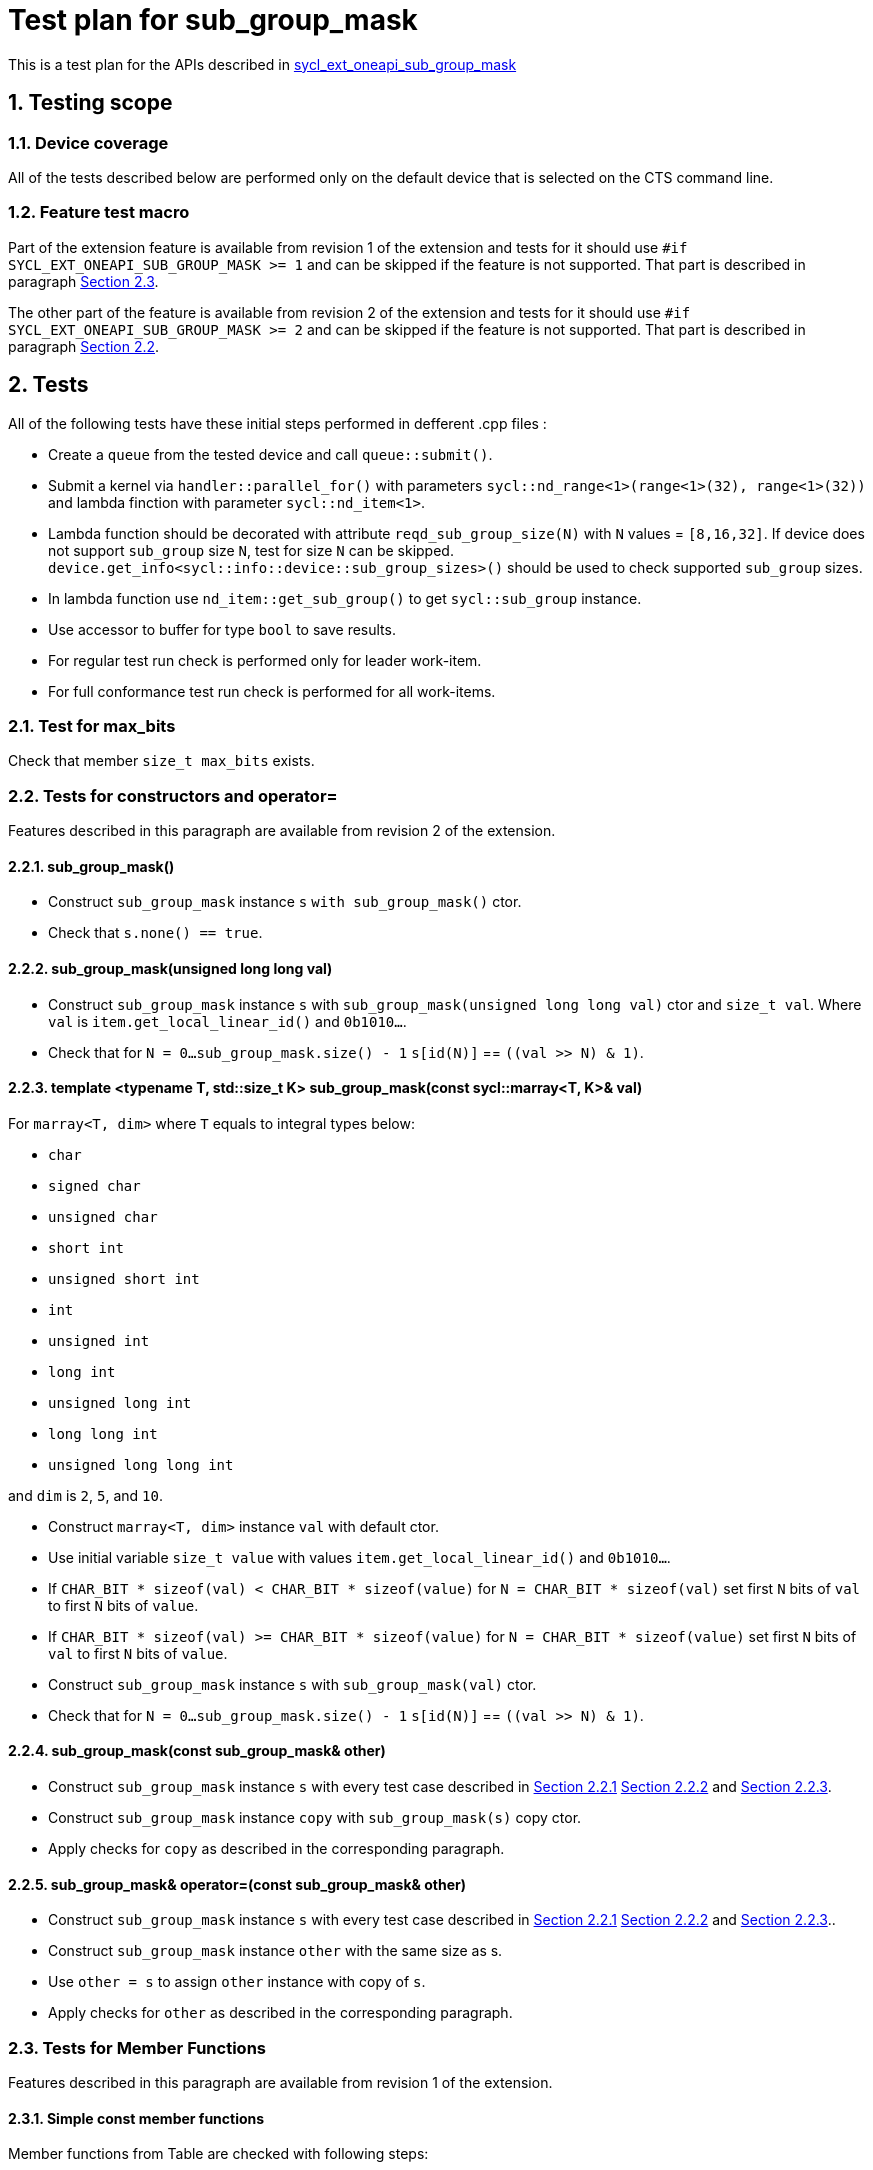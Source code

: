 :sectnums:
:xrefstyle: short

= Test plan for sub_group_mask

This is a test plan for the APIs described in
https://github.com/intel/llvm/blob/sycl/sycl/doc/extensions/supported/sycl_ext_oneapi_sub_group_mask.asciidoc[sycl_ext_oneapi_sub_group_mask]


== Testing scope

=== Device coverage

All of the tests described below are performed only on the default device that
is selected on the CTS command line.

=== Feature test macro

Part of the extension feature is available from revision 1 of the extension and
tests for it should use `#if SYCL_EXT_ONEAPI_SUB_GROUP_MASK >= 1` and can be
skipped if the feature is not supported. That part is described in paragraph
<<member_functions_rev_1>>.

The other part of the feature is available from revision 2 of the extension and
tests for it should use `#if SYCL_EXT_ONEAPI_SUB_GROUP_MASK >= 2` and can be
skipped if the feature is not supported. That part is described in paragraph
<<ctors_rev_2>>.



== Tests

All of the following tests have these initial steps performed in defferent .cpp files :

* Create a `queue` from the tested device and call `queue::submit()`.
* Submit a kernel via `handler::parallel_for()` with parameters `sycl::nd_range<1>(range<1>(32), range<1>(32))`
  and lambda finction with parameter `sycl::nd_item<1>`.
* Lambda function should be decorated with attribute `reqd_sub_group_size(N)` with `N` values = `[8,16,32]`.
  If device does not support `sub_group` size `N`, test for size `N` can be skipped.
  `device.get_info<sycl::info::device::sub_group_sizes>()` should be used
  to check supported `sub_group` sizes.
* In lambda function use `nd_item::get_sub_group()` to get `sycl::sub_group` instance.
* Use accessor to buffer for type `bool` to save results.
* For regular test run check is performed only for leader work-item.
* For full conformance test run check is performed for all work-items.

=== Test for max_bits

Check that member `size_t max_bits` exists.

=== Tests for constructors and operator= [[ctors_rev_2]]

Features described in this paragraph are available from revision 2 of the
extension.

==== sub_group_mask() [[default_ctor]]

* Construct `sub_group_mask` instance `s` `with sub_group_mask()` ctor.
* Check that `s.none() == true`.

==== sub_group_mask(unsigned long long val) [[ull_ctor]]

* Construct `sub_group_mask` instance `s` with `sub_group_mask(unsigned long long val)` ctor
  and `size_t val`. Where `val` is `item.get_local_linear_id()` and  `0b1010...`.
* Check that for `N = 0...sub_group_mask.size() - 1` `s[id(N)]` == `((val >> N) & 1)`.

==== template <typename T, std::size_t K> sub_group_mask(const sycl::marray<T, K>& val) [[marray_ctor]]

For `marray<T, dim>` where `T` equals to integral types below:

* `char`
* `signed char`
* `unsigned char`
* `short int`
* `unsigned short int`
* `int`
* `unsigned int`
* `long int`
* `unsigned long int`
* `long long int`
* `unsigned long long int`

and `dim` is `2`, `5`, and `10`.

* Construct `marray<T, dim>` instance `val` with default ctor.
* Use initial variable `size_t value` with values `item.get_local_linear_id()` and `0b1010...`.
* If `CHAR_BIT * sizeof(val) < CHAR_BIT * sizeof(value)`
  for `N = CHAR_BIT * sizeof(val)` set first `N` bits of `val` to first `N` bits of `value`.
* If `CHAR_BIT * sizeof(val) >= CHAR_BIT * sizeof(value)`
  for `N = CHAR_BIT * sizeof(value)` set first `N` bits of `val` to first `N` bits of `value`.
* Construct `sub_group_mask` instance `s` with `sub_group_mask(val)` ctor.
* Check that for `N = 0...sub_group_mask.size() - 1` `s[id(N)]` == `((val >> N) & 1)`.

==== sub_group_mask(const sub_group_mask& other)

* Construct `sub_group_mask` instance `s` with every test case described in <<default_ctor>> <<ull_ctor>> and
<<marray_ctor>>.
* Construct `sub_group_mask` instance `copy` with `sub_group_mask(s)` copy ctor.
* Apply checks for `copy` as described in the corresponding paragraph.

==== sub_group_mask& operator=(const sub_group_mask& other)

* Construct `sub_group_mask` instance `s` with every test case described in <<default_ctor>> <<ull_ctor>> and
<<marray_ctor>>..
* Construct `sub_group_mask` instance `other` with the same size as s.
* Use `other = s` to assign `other` instance with copy of `s`.
* Apply checks for `other` as described in the corresponding paragraph.

=== Tests for Member Functions [[member_functions_rev_1]]

Features described in this paragraph are available from revision 1 of the
extension.

==== Simple const member functions

Member functions from Table are checked with following steps:

* Use `sub_group_ballot` to get `sub_group_mask` instance with predicate suitable for test.
* Check return type.
* Check that Expression returns Exprected value.

[%header,cols="2,2,1,2,2"]
|===
|Function
|Predicate
|Return type
|Expression
|Expected value

|`operator[](id<1> id) const`
|`sub_group.get_local_id().size_t()%2 == 0`
|`bool`
|`sub_group_mask[id(N)]` for `N = 0...sub_group_mask.size - 1`
|`N%2 == 0`

|`test(id<1> id) const`
|`sub_group.get_local_id().size_t()%2 == 0`
|`bool`
|`sub_group_mask.test(id(N))` for `N = 0...sub_group_mask.size - 1`
|`N%2 == 0`

|`all() const`
|`sub_group.get_local_id().size_t()%2 == 0`
|`bool`
|`sub_group_mask.all()`
|`false`

|`all() const`
|`true`
|`bool`
|`sub_group_mask.all()`
|`true`

|`any() const`
|`sub_group.get_local_id().size_t()%2 == 0`
|`bool`
|`sub_group_mask.any()`
|`true`

|`any() const`
|`false`
|`bool`
|`sub_group_mask.any()`
|`false`

|`none() const`
|`sub_group.get_local_id().size_t()%2 == 0`
|`bool`
|`sub_group_mask.none()`
|`false`

|`none() const`
|`false`
|`bool`
|`sub_group_mask.none()`
|`true`

|`count() const`
|`sub_group.get_local_id().size_t() < sub_group.get_local_range().size_t()/2`
|`uint32_t`
|`sub_group_mask.count()`
|`sub_group.get_local_range().size()/2`

|`size() const`
|`true`
|`uint32_t`
|`sub_group_mask.size()`
|`sub_group.get_local_range().size()`

|`find_low() const`
|`sub_group.get_local_id().size_t() > sub_group.get_local_range().size_t()/2 - 1`
|`id<1>`
|`sub_group_mask.find_low()`
|`id(sub_group.get_local_range().size()/2)`

|`find_low() const`
|`false`
|`id<1>`
|`sub_group_mask.find_low()`
|`id(sub_group.get_local_range().size())`

|`find_high() const`
|`sub_group.get_local_id().size_t() < sub_group.get_local_range().size_t()/2`
|`id<1>`
|`sub_group_mask.find_high()`
|`id(sub_group.get_local_range().size_t()/2 - 1)`

|`find_high() const`
|`false`
|`id<1>`
|`sub_group_mask.find_high()`
|`id(sub_group.get_local_range().size_t())`
|===

==== operator[](id<1> id)

* Use non-const instance of `sub_group_mask`.
* Use Predicate `sub_group.get_local_id().size_t()%2 == 0`.
* Check that return type is `sub_group_mask::reference`.
* Check that `sub_group_mask[id(N)]` for `N = 0...sub_group_mask.size() - 1`
  refers to value equal to `N%2 == 0`

To check `sub_group_mask::reference` functionality:

* If `N%5 == 0` try to assign opposite value to `sub_group_mask[id(N)]`
  and then check that `sub_group_mask.test(id(N))` equals `N%2 =! 0`.
* If `N%5 == 1` try to assign `sub_group_mask[id(N+1)]` to `sub_group_mask[id(N)]`
  and then check that `sub_group_mask.test(id(N))` equals `(N+1)%2 == 0`.
* If `N%5 == 2` check that `~sub_group_mask[id(N)]` equals `N%2 != 0`.
* If `N%5 == 3` check that `(bool)sub_group_mask[id(N)]` equals `N%2 == 0`.
* If `N%5 == 4` try to use `sub_group_mask[id(N)].flip()`, check that return type is
  `sub_group_mask::reference&`, check that `sub_group_mask.test(id(N))` equals `N%2 =! 0`.

==== insert_bits(const T bits, id<1> pos = 0)

For T equals to integral types below:

* `char`
* `signed char`
* `unsigned char`
* `short int`
* `unsigned short int`
* `int`
* `unsigned int`
* `long int`
* `unsigned long int`
* `long long int`
* `unsigned long long int`

And `marray<T, dim>` where T is the integral type above
and `dim` is `2`, `5`, and `10`.

For `N = 0...sub_group_mask.size() - 1`:

* Use non-const instance of `sub_group_mask`.
* Use Predicate `sub_group.get_local_id().size_t()%3 == 0`.
* Check that return type is `void`.
* Use insert_bits(bits, id(N)) with `bits = 0b1010...`
* For `K = 0 ... N - 1` check that `sub_group_mask.test(id(K))` equals `K%3 == 0`
* For `K = N ... N + CHAR_BIT * sizeof(T) - 1`
  check that `sub_group_mask.test(id(K))` equals `(N-K)%2 == 1`
* If `N + CHAR_BIT * sizeof(T) < sub_group_mask.size()`
  for `K = N + CHAR_BIT * sizeof(T) ... sub_group_mask.size() - 1`
  check that `sub_group_mask.test(id(K))` equals `K%3 == 0`

==== extract_bits(T &out, id<1> pos = 0) const

For T equals to integral types below:

* `char`
* `signed char`
* `unsigned char`
* `short int`
* `unsigned short int`
* `int`
* `unsigned int`
* `long int`
* `unsigned long int`
* `long long int`
* `unsigned long long int`

And `marray<T, dim>` where T is the integral type above
and `dim` is `2`, `5`, and `10`.

For `N = 0...sub_group_mask.size() - 1`:

* Use const instance of `sub_group_mask`.
* Use Predicate `sub_group.get_local_id().size_t()%2 != 0`.
* Check that return type is `void`.
* Use extract_bits(id(N))
* If `N + CHAR_BIT * sizeof(T) < sub_group_mask.size()` check that out is `0b1010...`
* Otherwise check that out's first `sub_group_mask.size() - N` bits are `10..` and the rest is zero.

==== set()

* Use non-const instance of `sub_group_mask`.
* Use Predicate `sub_group.get_local_id().size_t()%2 == 0`.
* Check that return type is `void`.
* Use set().
* Check that `sub_group_mask.test(id(N))` for `N = 0...sub_group_mask.size() - 1`
  equals `true`.

==== set(id<1> id, bool value = true)

* Use non-const instance of `sub_group_mask`.
* Use Predicate `sub_group.get_local_id().size_t()%2 == 0`.
* Check that return type is `void`.
* for `N = 0...sub_group_mask.size() - 1` use set(id(N), true) if `N%3 == 0` and
  set(id(N), false) if `N%3 == 1`
* Check that `sub_group_mask.test(id(N))` for `N = 0...sub_group_mask.size() - 1`
  equals `true` if `N%3 == 0`,  `false` if N%3 == 1 and `N%2 == 0` if `N%3 == 2`

==== reset()

* Use non-const instance of `sub_group_mask`.
* Use Predicate `sub_group.get_local_id().size_t()%2 == 0`.
* Check that return type is `void`.
* Use reset().
* Check that `sub_group_mask.test(id(N))` for `N = 0...sub_group_mask.size() - 1`
  equals `false`.

==== reset(id<1> id)

* Use non-const instance of `sub_group_mask`.
* Use Predicate `sub_group.get_local_id().size_t()%2 == 0`.
* Check that return type is `void`.
* for `N = 0...sub_group_mask.size() - 1` use reset(id(N)) if `N%3 == 0`.
* Check that `sub_group_mask.test(id(N))` for `N = 0...sub_group_mask.size() - 1`
  equals `false` if `N%3 == 0`, and equals `N%2 == 0` otherwise.

==== reset_low()

* Use non-const instance of `sub_group_mask`.
* Use Predicate `sub_group.get_local_id().size_t() > sub_group.get_local_range().size_t()/2`.
* Check that return type is `void`.
* Save result for low = find_low().
* Use reset_low().
* Check that sub_group_mask[low] refers to `false`.
* Check that `sub_group_mask.test(id(N))` for `N = 0...sub_group_mask.size() - 1`
  equals `false` if `N > sub_group.get_local_range().size_t()/2 + 1` and `true` otherwise.

==== reset_high()

* Use non-const instance of `sub_group_mask`.
* Use Predicate `sub_group.get_local_id().size_t() < sub_group.get_local_range().size_t()/2`.
* Check that return type is `void`.
* Save result for high = find_high().
* Use reset_high().
* Check that sub_group_mask[high] refers to `false`.
* Check that `sub_group_mask.test(id(N))` for `N = 0...sub_group_mask.size() - 1`
  equals `true` if `N < sub_group.get_local_range().size_t()/2 - 1` and `false` otherwise.

==== flip()

* Use non-const instance of `sub_group_mask`.
* Use Predicate `sub_group.get_local_id().size_t()%2 == 0`.
* Check that return type is `void`.
* Use flip().
* Check that `sub_group_mask.test(id(N))` for `N = 0...sub_group_mask.size() - 1`
  equals `N%2 =! 0`.

==== flip(id<1> id)

* Use non-const instance of `sub_group_mask`.
* Use Predicate `sub_group.get_local_id().size_t()%2 == 0`.
* Check that return type is `void`.
* Use flip(sub_group.get_local_id()).
* Check that `sub_group_mask.test(id(N))` for `N = 0...sub_group_mask.size() - 1`
  equals `N%2 == 0` if id(N) != sub_group.get_local_id().
* Check that `sub_group_mask.test(sub_group.get_local_id())`
  equals `sub_group.get_local_id().size_t()%2 != 0`

==== operator==(const sub_group_mask rhs) const

* Use const instance of `sub_group_mask`.
* Use Predicate `sub_group.get_local_id().size_t()%2 == 0`.
* For const rhs sub_group_mask use Predicate `sub_group.get_local_id().size_t()%2 == 0`.
* Check that return type is `bool`.
* Check that result is `true`.

* Use const instance of `sub_group_mask`.
* Use Predicate `sub_group.get_local_id().size_t()%2 == 0`.
* For rhs sub_group_mask use Predicate `sub_group.get_local_id().size_t()%2 != 0`.
* Check that return type is `bool`.
* Check that result is `false`.

==== operator!=(const sub_group_mask rhs) const

* Use const instance of `sub_group_mask`.
* Use Predicate `sub_group.get_local_id().size_t()%2 == 0`.
* For const rhs sub_group_mask use Predicate `sub_group.get_local_id().size_t()%2 == 0`.
* Check that return type is `bool`.
* Check that result is `false`.

* Use const instance of `sub_group_mask`.
* Use Predicate `sub_group.get_local_id().size_t()%2 == 0`.
* For const rhs sub_group_mask use Predicate `sub_group.get_local_id().size_t()%2 != 0`.
* Check that return type is `bool`.
* Check that result is `true`.

==== operator &=(const sub_group_mask rhs)

* Use non-const instance of `sub_group_mask`.
* Use Predicate `sub_group.get_local_id().size_t()%2 == 0`.
* For const rhs sub_group_mask use Predicate `true`.
* Use operator &=(rhs).
* Check that `sub_group_mask.test(id(N))` for `N = 0...sub_group_mask.size() - 1`
  equals `N%2 == 0`.

* Use non-const instance of `sub_group_mask`.
* Use Predicate `sub_group.get_local_id().size_t()%2 == 0`.
* For const rhs sub_group_mask use Predicate `false`.
* Use operator &=(rhs)
* Check that `sub_group_mask.test(id(N))` for `N = 0...sub_group_mask.size() - 1`
  equals `false`.

==== operator |=(const sub_group_mask rhs)

* Use non-const instance of `sub_group_mask`.
* Use Predicate `sub_group.get_local_id().size_t()%2 == 0`.
* For const rhs sub_group_mask use Predicate `true`.
* Use operator |=(rhs)
* Check that `sub_group_mask.test(id(N))` for `N = 0...sub_group_mask.size() - 1`
  equals `true`.

* Use non-const instance of `sub_group_mask`.
* Use Predicate `sub_group.get_local_id().size_t()%2 == 0`.
* For const rhs sub_group_mask use Predicate `false`.
* Use operator |=(rhs)
* Check that `sub_group_mask.test(id(N))` for `N = 0...sub_group_mask.size() - 1`
  equals `N%2 == 0`.

==== operator ^=(const sub_group_mask rhs)

* Use non-const instance of `sub_group_mask`.
* Use Predicate `sub_group.get_local_id().size_t()%2 == 0`.
* For const rhs sub_group_mask use Predicate `true`.
* Use operator ^=(rhs)
* Check that `sub_group_mask.test(id(N))` for `N = 0...sub_group_mask.size() - 1`
  equals `N%2 != 0`.

* Use non-const instance of `sub_group_mask`.
* Use Predicate `sub_group.get_local_id().size_t()%2 == 0`.
* For const rhs sub_group_mask use Predicate `false`.
* Use operator ^=(rhs)
* Check that `sub_group_mask.test(id(N))` for `N = 0...sub_group_mask.size() - 1`
  equals `N%2 == 0`.

==== operator <\<=(size_t shift) const

For `shift = 0...sub_group_mask.size() - 1`:

* Use const instance of `sub_group_mask`.
* Use Predicate `sub_group.get_local_id().size_t()%3 == 0`.
* Use operator <\<=(shift)
* Check that `sub_group_mask.test(id(N))` for
  `N = shift...sub_group_mask.size() - 1`  equals `(N - shift)%3 == 0`.
* Check that `sub_group_mask.test(id(N))` for `N = 0...shift - 1`
  equals `false`.


==== operator >>=(size_t shift) const

For `shift = 0...sub_group_mask.size() - 1`:

* Use const instance of `sub_group_mask`.
* Use Predicate `sub_group.get_local_id().size_t()%3 == 0`.
* Use operator >>=(shift)
* Check that `sub_group_mask.test(id(N))` for
  `N = sub_group_mask.size() - shift...sub_group_mask.size() - 1`  equals `false`.
* Check that `sub_group_mask.test(id(N))` for `N = 0...sub_group_mask.size() - shift - 1`
  equals `(N + shift)%3 == 0`.

==== operator ~() const

* Use const instance of `sub_group_mask`.
* Use Predicate `sub_group.get_local_id().size_t()%2 == 0`.
* Check that return type is `sub_group_mask`.
* Get new `sub_group_mask` with operator ~()
* Check that for new `sub_group_mask` `sub_group_mask.test(id(N))` for `N = 0...sub_group_mask.size() - 1`
  equals `N%2 != 0`.

==== operator <<(size_t shift)

For `shift = 0...sub_group_mask.size() - 1`:

* Use non-const instance of `sub_group_mask`.
* Use Predicate `sub_group.get_local_id().size_t()%3 == 0`.
* Get new `sub_group_mask` with operator <<(shift)
* Check that for new `sub_group_mask` `sub_group_mask.test(id(N))` for
  `N = shift...sub_group_mask.size() - 1`  equals `(N - shift)%3 != 0`.
* Check that for new `sub_group_mask` `sub_group_mask.test(id(N))` for `N = 0...shift - 1`
  equals `false`.


==== operator >>(size_t shift)

For `shift = 0...sub_group_mask.size() - 1`:

* Use non-const instance of `sub_group_mask`.
* Use Predicate `sub_group.get_local_id().size_t()%3 == 0`.
* Get new `sub_group_mask` with operator >>(shift)
* Check that for new `sub_group_mask` `sub_group_mask.test(id(N))` for
  `N = sub_group_mask.size() - shift...sub_group_mask.size() - 1`  equals `false`.
* Check that for new `sub_group_mask` `sub_group_mask.test(id(N))` for `N = 0...sub_group_mask.size() - shift - 1`
  equals `(N + shift)%3 != 0`.

=== Tests for non-member functions

==== operator &(const sub_group_mask& lhs, const sub_group_mask& rhs)

* Use const instances of `sub_group_mask`.
* For lhs sub_group_mask use Predicate `sub_group.get_local_id().size_t()%2 == 0`.
* For rhs sub_group_mask use Predicate `true`.
* Use operator &(const sub_group_mask& lhs, const sub_group_mask& rhs).
* Check that return type is `sub_group_mask`
* Check that for resulting `sub_group_mask` `sub_group_mask.test(id(N))` for `N = 0...sub_group_mask.size() - 1`
  equals `N%2 == 0`.

* Use const instances of `sub_group_mask`.
* For lhs sub_group_mask use Predicate `sub_group.get_local_id().size_t()%2 == 0`.
* For rhs sub_group_mask use Predicate `false`.
* Use operator &(const sub_group_mask& lhs, const sub_group_mask& rhs).
* Check that for resulting `sub_group_mask` `sub_group_mask.test(id(N))` for `N = 0...sub_group_mask.size() - 1`
  equals `false`.

==== operator |(const sub_group_mask& lhs, const sub_group_mask& rhs)

* Use const instances of `sub_group_mask`.
* For lhs sub_group_mask use Predicate `sub_group.get_local_id().size_t()%2 == 0`.
* For rhs sub_group_mask use Predicate `true`.
* Use operator |=(rhs)
* Check that return type is `sub_group_mask`
* Check that for resulting `sub_group_mask` `sub_group_mask.test(id(N))` for `N = 0...sub_group_mask.size() - 1`
  equals `true`.

* Use const instances of `sub_group_mask`.
* For lhs sub_group_mask use Predicate `sub_group.get_local_id().size_t()%2 == 0`.
* For rhs sub_group_mask use Predicate `false`.
* Use operator |=(rhs)
* Check that for resulting `sub_group_mask` `sub_group_mask.test(id(N))` for `N = 0...sub_group_mask.size() - 1`
  equals `N%2 == 0`.

==== operator ^(const sub_group_mask& lhs, const sub_group_mask& rhs)

* Use const instances of `sub_group_mask`.
* For lhs sub_group_mask use Predicate `sub_group.get_local_id().size_t()%2 == 0`.
* For rhs sub_group_mask use Predicate `true`.
* Use operator ^=(rhs)
* Check that for resulting `sub_group_mask` `sub_group_mask.test(id(N))` for `N = 0...sub_group_mask.size() - 1`
  equals `N%2 != 0`.

* Use const instances of `sub_group_mask`.
* For lhs sub_group_mask use Predicate `sub_group.get_local_id().size_t()%2 == 0`.
* For rhs sub_group_mask use Predicate `false`.
* Use operator ^=(rhs)
* Check that return type is `sub_group_mask`
* Check that for resulting `sub_group_mask` `sub_group_mask.test(id(N))` for `N = 0...sub_group_mask.size() - 1`
  equals `N%2 == 0`.
